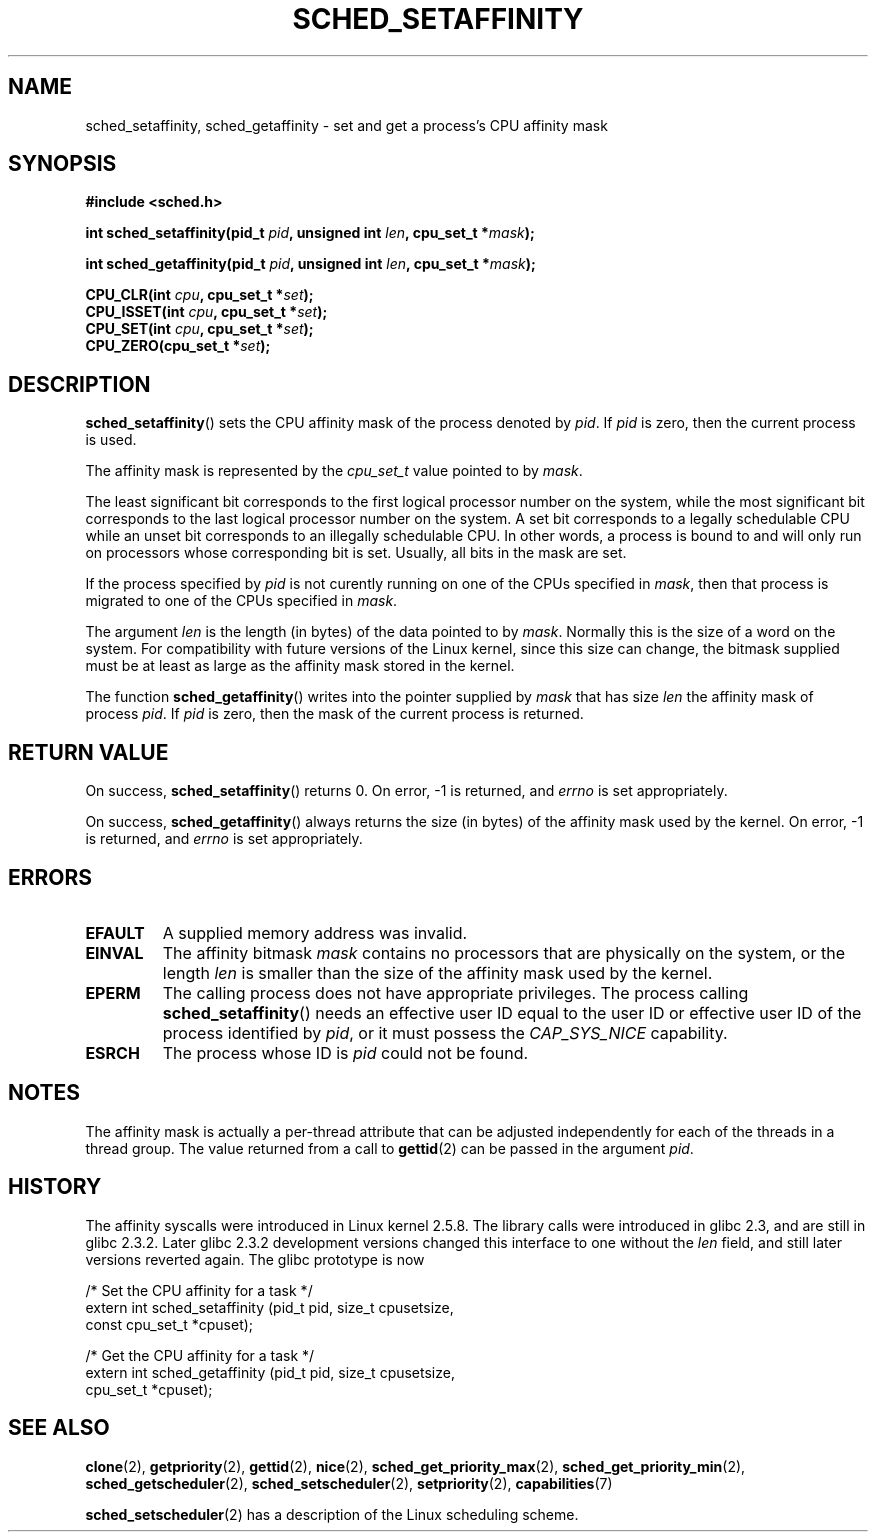 .\" man2/sched_setaffinity.2 - sched_setaffinity and sched_getaffinity man page
.\"
.\" Copyright (C) 2002 Robert Love
.\"
.\" This is free documentation; you can redistribute it and/or
.\" modify it under the terms of the GNU General Public License as
.\" published by the Free Software Foundation; either version 2 of
.\" the License, or (at your option) any later version.
.\"
.\" The GNU General Public License's references to "object code"
.\" and "executables" are to be interpreted as the output of any
.\" document formatting or typesetting system, including
.\" intermediate and printed output.
.\"
.\" This manual is distributed in the hope that it will be useful,
.\" but WITHOUT ANY WARRANTY; without even the implied warranty of
.\" MERCHANTABILITY or FITNESS FOR A PARTICULAR PURPOSE.  See the
.\" GNU General Public License for more details.
.\"
.\" You should have received a copy of the GNU General Public
.\" License along with this manual; if not, write to the Free
.\" Software Foundation, Inc., 59 Temple Place, Suite 330, Boston, MA 02111,
.\" USA.
.\"
.\" 2002-11-19 Robert Love <rml@tech9.net> - initial version
.\" 2004-04-20 mtk - fixed description of return value
.\" 2004-04-22 aeb - added glibc prototype history
.\" 2005-05-03 mtk - noted that sched_setaffinity may cause thread 
.\"	migration and that CPU affinity is a per-thread attribute.
.\"
.TH SCHED_SETAFFINITY 2 2005-05-03 "Linux" "Linux Programmer's Manual"
.SH NAME
sched_setaffinity, sched_getaffinity \- set and get a process's CPU
affinity mask
.SH SYNOPSIS
.B #include <sched.h>
.sp
.BI "int sched_setaffinity(pid_t " pid ", unsigned int " len ,
.BI "cpu_set_t *" mask );
.sp
.BI "int sched_getaffinity(pid_t " pid ", unsigned int " len ,
.BI "cpu_set_t *" mask );
.sp
.BI "CPU_CLR(int " cpu ", cpu_set_t *" set );
.br
.BI "CPU_ISSET(int " cpu ", cpu_set_t *" set );
.br
.BI "CPU_SET(int " cpu ", cpu_set_t *" set );
.br
.BI "CPU_ZERO(cpu_set_t *" set );
.SH DESCRIPTION
.BR sched_setaffinity ()
sets the CPU affinity mask of the process denoted by
.IR pid .
If
.I pid
is zero, then the current process is used.
.sp
The affinity mask is represented by the 
.I cpu_set_t 
value pointed to by
.IR mask .

The least significant bit corresponds to the first logical processor
number on the system, while the most significant bit corresponds to
the last logical processor number on the system.
A set bit corresponds to a legally schedulable CPU while an unset
bit corresponds to an illegally schedulable CPU.
In other words, a process is bound to and will only run on
processors whose corresponding bit is set.
Usually, all bits in the mask are set.
.sp
If the process specified by
.I pid
is not curently running on one of the CPUs specified in
.IR mask ,
then that process is migrated to one of the CPUs specified in
.IR mask .
.sp
The argument
.I len
is the length (in bytes) of the data pointed to by
.IR mask .
Normally this is the size of a word on the system.  For compatibility with
future versions of the Linux kernel, since this size can change, the bitmask
supplied must be at least as large as the affinity mask stored in the kernel.
.sp
The function
.BR sched_getaffinity ()
writes into the pointer supplied by
.I mask
that has size
.I len
the affinity mask of process
.IR pid .
If
.I pid
is zero, then the mask of the current process is returned.

.SH "RETURN VALUE"
On success,
.BR sched_setaffinity ()
returns 0.
On error, \-1 is returned, and
.I errno
is set appropriately.

On success,
.BR sched_getaffinity ()
always returns the size (in bytes) of the affinity mask used by the kernel.
On error, \-1 is returned, and
.I errno
is set appropriately.

.SH ERRORS
.TP
.B EFAULT
A supplied memory address was invalid.
.TP
.B EINVAL
The affinity bitmask
.I mask
contains no processors that are physically on the system, or the length
.I len
is smaller than the size of the affinity mask used by the kernel.
.TP
.B EPERM
The calling process does not have appropriate privileges.
The process calling
.BR sched_setaffinity ()
needs an effective user ID equal to the user ID or effective user ID
of the process identified by
.IR pid ,
or it must possess the
.IR CAP_SYS_NICE
capability.
.TP
.B ESRCH
The process whose ID is \fIpid\fR could not be found.
.SH "NOTES"
The affinity mask is actually a per-thread attribute that can be
adjusted independently for each of the threads in a thread group.
The value returned from a call to
.BR gettid (2)
can be passed in the argument
.IR pid .
.SH "HISTORY"
The affinity syscalls were introduced in Linux kernel 2.5.8.
The library calls were introduced in glibc 2.3, and are still in
glibc 2.3.2. Later glibc 2.3.2 development versions changed this
interface to one without the
.I len
field, and still later versions reverted again. The glibc prototype is now
.sp
.nf
/* Set the CPU affinity for a task */
extern int sched_setaffinity (pid_t pid, size_t cpusetsize,
                              const cpu_set_t *cpuset);
.sp
/* Get the CPU affinity for a task */
extern int sched_getaffinity (pid_t pid, size_t cpusetsize,
                              cpu_set_t *cpuset);
.fi
.SH "SEE ALSO"
.BR clone (2),
.BR getpriority (2),
.BR gettid (2),
.BR nice (2),
.BR sched_get_priority_max (2),
.BR sched_get_priority_min (2),
.BR sched_getscheduler (2),
.BR sched_setscheduler (2),
.BR setpriority (2),
.BR capabilities (7)
.PP
.BR sched_setscheduler (2)
has a description of the Linux scheduling scheme.
